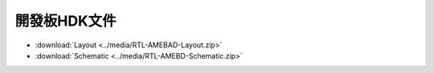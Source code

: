 .. amebaDocs documentation master file, created by
   sphinx-quickstart on Fri Dec 18 01:57:15 2020.
   You can adapt this file completely to your liking, but it should at least
   contain the root `toctree` directive.

###############
開發板HDK文件
###############

* :download:`Layout <../media/RTL-AMEBAD-Layout.zip>`
* :download:`Schematic <../media/RTL-AMEBD-Schematic.zip>`